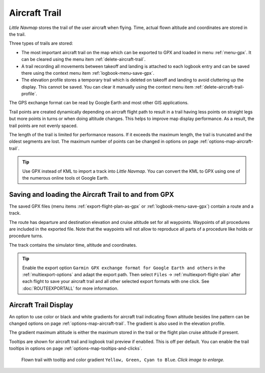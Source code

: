 |Aircraft Trail| Aircraft Trail
-------------------------------------------------------

*Little Navmap* stores the trail of the user aircraft when flying.
Time, actual flown altitude and coordinates are stored in the trail.

Three types of trails are stored:

-  The most important aircraft trail on the map which can be exported to GPX and loaded in menu :ref:`menu-gpx`. It can be cleared using the menu item :ref:`delete-aircraft-trail`.
-  A trail recording all movements between takeoff and landing is attached to each logbook entry and can be saved there using the context menu item
   :ref:`logbook-menu-save-gpx`.
-  The elevation profile stores a temporary trail which is deleted on takeoff and landing to avoid cluttering up the display.
   This cannot be saved. You can clear it manually using the context menu item :ref:`delete-aircraft-trail-profile`.

The GPS exchange format can be read by Google Earth and most other GIS
applications.

Trail points are created dynamically depending on aircraft flight path to result in a trail
having less points on straight legs but more points in turns or when doing altitude changes. This
helps to improve map display performance. As a result, the trail points are not evenly spaced.


The length of the trail is limited for performance reasons. If it
exceeds the maximum length, the trail is truncated and the oldest
segments are lost. The maximum number of points can be changed in options on page :ref:`options-map-aircraft-trail`.

.. tip::

    Use GPX instead of KML to import a track into *Little Navmap*.
    You can convert the KML to GPX using one of the numerous online tools ot Google Earth.

Saving and loading the Aircraft Trail to and from GPX
~~~~~~~~~~~~~~~~~~~~~~~~~~~~~~~~~~~~~~~~~~~~~~~~~~~~~~~~~~~~~

The saved GPX files (menu items :ref:`export-flight-plan-as-gpx` or :ref:`logbook-menu-save-gpx`) contain a route and a track.

The route has departure and destination elevation and cruise altitude
set for all waypoints. Waypoints of all procedures are included in the
exported file. Note that the waypoints will not allow to reproduce all
parts of a procedure like holds or procedure turns.

The track contains the simulator time, altitude and coordinates.

.. tip::

    Enable the export option ``Garmin GPX exchange format for Google Earth and others`` in the :ref:`multiexport-options` and adapt the export path.
    Then select ``Files`` -> :ref:`multiexport-flight-plan` after each flight to save your aircraft trail and all other selected
    export formats with one click.
    See :doc:`ROUTEEXPORTALL` for more information.

Aircraft Trail Display
~~~~~~~~~~~~~~~~~~~~~~~~~~~

An option to use color or black and white gradients for aircraft trail indicating flown altitude besides line pattern can be changed
options on page :ref:`options-map-aircraft-trail`. The gradient is also used in the elevation profile.

The gradient maximum altitude is either the maximum stored in the trail or the flight plan cruise altitude if present.

Tooltips are shown for aircraft trail and logbook trail preview if enablled. This is off per default. You can enable the trail tooltips
in options on page :ref:`options-map-tooltips-and-clicks`.

.. figure:: ../images/trail.jpg
    :scale: 70%

    Flown trail with tooltip and color gradient ``Yellow, Green, Cyan to Blue``. *Click image to enlarge.*

.. |Aircraft Trail| image:: ../images/icon_aircrafttrail.png
